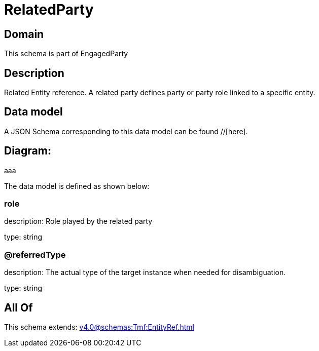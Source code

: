 = RelatedParty

[#domain]
== Domain

This schema is part of EngagedParty

[#description]
== Description
Related Entity reference. A related party defines party or party role linked to a specific entity.


[#data_model]
== Data model

A JSON Schema corresponding to this data model can be found //[here].

== Diagram:
aaa

The data model is defined as shown below:


=== role
description: Role played by the related party

type: string


=== @referredType
description: The actual type of the target instance when needed for disambiguation.

type: string


[#all_of]
== All Of

This schema extends: xref:v4.0@schemas:Tmf:EntityRef.adoc[]
